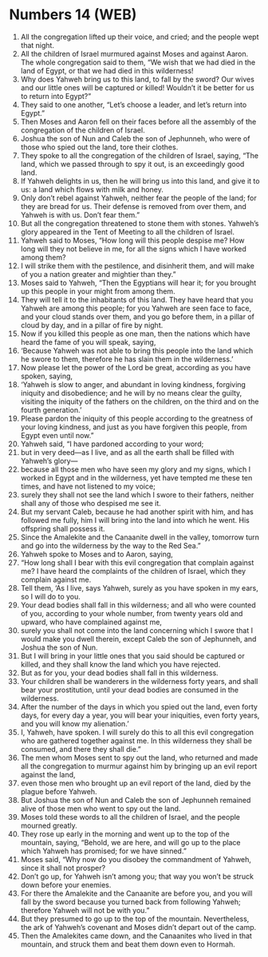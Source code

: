 * Numbers 14 (WEB)
:PROPERTIES:
:ID: WEB/04-NUM14
:END:

1. All the congregation lifted up their voice, and cried; and the people wept that night.
2. All the children of Israel murmured against Moses and against Aaron. The whole congregation said to them, “We wish that we had died in the land of Egypt, or that we had died in this wilderness!
3. Why does Yahweh bring us to this land, to fall by the sword? Our wives and our little ones will be captured or killed! Wouldn’t it be better for us to return into Egypt?”
4. They said to one another, “Let’s choose a leader, and let’s return into Egypt.”
5. Then Moses and Aaron fell on their faces before all the assembly of the congregation of the children of Israel.
6. Joshua the son of Nun and Caleb the son of Jephunneh, who were of those who spied out the land, tore their clothes.
7. They spoke to all the congregation of the children of Israel, saying, “The land, which we passed through to spy it out, is an exceedingly good land.
8. If Yahweh delights in us, then he will bring us into this land, and give it to us: a land which flows with milk and honey.
9. Only don’t rebel against Yahweh, neither fear the people of the land; for they are bread for us. Their defense is removed from over them, and Yahweh is with us. Don’t fear them.”
10. But all the congregation threatened to stone them with stones. Yahweh’s glory appeared in the Tent of Meeting to all the children of Israel.
11. Yahweh said to Moses, “How long will this people despise me? How long will they not believe in me, for all the signs which I have worked among them?
12. I will strike them with the pestilence, and disinherit them, and will make of you a nation greater and mightier than they.”
13. Moses said to Yahweh, “Then the Egyptians will hear it; for you brought up this people in your might from among them.
14. They will tell it to the inhabitants of this land. They have heard that you Yahweh are among this people; for you Yahweh are seen face to face, and your cloud stands over them, and you go before them, in a pillar of cloud by day, and in a pillar of fire by night.
15. Now if you killed this people as one man, then the nations which have heard the fame of you will speak, saying,
16. ‘Because Yahweh was not able to bring this people into the land which he swore to them, therefore he has slain them in the wilderness.’
17. Now please let the power of the Lord be great, according as you have spoken, saying,
18. ‘Yahweh is slow to anger, and abundant in loving kindness, forgiving iniquity and disobedience; and he will by no means clear the guilty, visiting the iniquity of the fathers on the children, on the third and on the fourth generation.’
19. Please pardon the iniquity of this people according to the greatness of your loving kindness, and just as you have forgiven this people, from Egypt even until now.”
20. Yahweh said, “I have pardoned according to your word;
21. but in very deed—as I live, and as all the earth shall be filled with Yahweh’s glory—
22. because all those men who have seen my glory and my signs, which I worked in Egypt and in the wilderness, yet have tempted me these ten times, and have not listened to my voice;
23. surely they shall not see the land which I swore to their fathers, neither shall any of those who despised me see it.
24. But my servant Caleb, because he had another spirit with him, and has followed me fully, him I will bring into the land into which he went. His offspring shall possess it.
25. Since the Amalekite and the Canaanite dwell in the valley, tomorrow turn and go into the wilderness by the way to the Red Sea.”
26. Yahweh spoke to Moses and to Aaron, saying,
27. “How long shall I bear with this evil congregation that complain against me? I have heard the complaints of the children of Israel, which they complain against me.
28. Tell them, ‘As I live, says Yahweh, surely as you have spoken in my ears, so I will do to you.
29. Your dead bodies shall fall in this wilderness; and all who were counted of you, according to your whole number, from twenty years old and upward, who have complained against me,
30. surely you shall not come into the land concerning which I swore that I would make you dwell therein, except Caleb the son of Jephunneh, and Joshua the son of Nun.
31. But I will bring in your little ones that you said should be captured or killed, and they shall know the land which you have rejected.
32. But as for you, your dead bodies shall fall in this wilderness.
33. Your children shall be wanderers in the wilderness forty years, and shall bear your prostitution, until your dead bodies are consumed in the wilderness.
34. After the number of the days in which you spied out the land, even forty days, for every day a year, you will bear your iniquities, even forty years, and you will know my alienation.’
35. I, Yahweh, have spoken. I will surely do this to all this evil congregation who are gathered together against me. In this wilderness they shall be consumed, and there they shall die.”
36. The men whom Moses sent to spy out the land, who returned and made all the congregation to murmur against him by bringing up an evil report against the land,
37. even those men who brought up an evil report of the land, died by the plague before Yahweh.
38. But Joshua the son of Nun and Caleb the son of Jephunneh remained alive of those men who went to spy out the land.
39. Moses told these words to all the children of Israel, and the people mourned greatly.
40. They rose up early in the morning and went up to the top of the mountain, saying, “Behold, we are here, and will go up to the place which Yahweh has promised; for we have sinned.”
41. Moses said, “Why now do you disobey the commandment of Yahweh, since it shall not prosper?
42. Don’t go up, for Yahweh isn’t among you; that way you won’t be struck down before your enemies.
43. For there the Amalekite and the Canaanite are before you, and you will fall by the sword because you turned back from following Yahweh; therefore Yahweh will not be with you.”
44. But they presumed to go up to the top of the mountain. Nevertheless, the ark of Yahweh’s covenant and Moses didn’t depart out of the camp.
45. Then the Amalekites came down, and the Canaanites who lived in that mountain, and struck them and beat them down even to Hormah.
